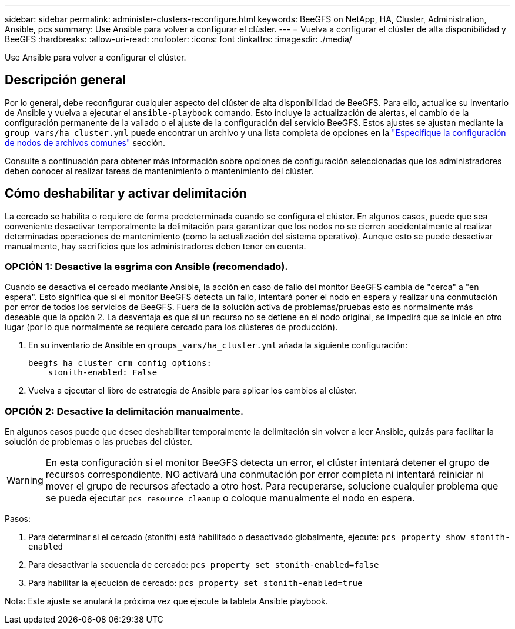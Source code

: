 ---
sidebar: sidebar 
permalink: administer-clusters-reconfigure.html 
keywords: BeeGFS on NetApp, HA, Cluster, Administration, Ansible, pcs 
summary: Use Ansible para volver a configurar el clúster. 
---
= Vuelva a configurar el clúster de alta disponibilidad y BeeGFS
:hardbreaks:
:allow-uri-read: 
:nofooter: 
:icons: font
:linkattrs: 
:imagesdir: ./media/


[role="lead"]
Use Ansible para volver a configurar el clúster.



== Descripción general

Por lo general, debe reconfigurar cualquier aspecto del clúster de alta disponibilidad de BeeGFS. Para ello, actualice su inventario de Ansible y vuelva a ejecutar el `ansible-playbook` comando. Esto incluye la actualización de alertas, el cambio de la configuración permanente de la vallado o el ajuste de la configuración del servicio BeeGFS. Estos ajustes se ajustan mediante la `group_vars/ha_cluster.yml` puede encontrar un archivo y una lista completa de opciones en la link:custom-architectures-inventory-common-file-node-configuration.html["Especifique la configuración de nodos de archivos comunes"^] sección.

Consulte a continuación para obtener más información sobre opciones de configuración seleccionadas que los administradores deben conocer al realizar tareas de mantenimiento o mantenimiento del clúster.



== Cómo deshabilitar y activar delimitación

La cercado se habilita o requiere de forma predeterminada cuando se configura el clúster. En algunos casos, puede que sea conveniente desactivar temporalmente la delimitación para garantizar que los nodos no se cierren accidentalmente al realizar determinadas operaciones de mantenimiento (como la actualización del sistema operativo). Aunque esto se puede desactivar manualmente, hay sacrificios que los administradores deben tener en cuenta.



=== OPCIÓN 1: Desactive la esgrima con Ansible (recomendado).

Cuando se desactiva el cercado mediante Ansible, la acción en caso de fallo del monitor BeeGFS cambia de "cerca" a "en espera". Esto significa que si el monitor BeeGFS detecta un fallo, intentará poner el nodo en espera y realizar una conmutación por error de todos los servicios de BeeGFS. Fuera de la solución activa de problemas/pruebas esto es normalmente más deseable que la opción 2. La desventaja es que si un recurso no se detiene en el nodo original, se impedirá que se inicie en otro lugar (por lo que normalmente se requiere cercado para los clústeres de producción).

. En su inventario de Ansible en `groups_vars/ha_cluster.yml` añada la siguiente configuración:
+
[source, console]
----
beegfs_ha_cluster_crm_config_options:
    stonith-enabled: False
----
. Vuelva a ejecutar el libro de estrategia de Ansible para aplicar los cambios al clúster.




=== OPCIÓN 2: Desactive la delimitación manualmente.

En algunos casos puede que desee deshabilitar temporalmente la delimitación sin volver a leer Ansible, quizás para facilitar la solución de problemas o las pruebas del clúster.


WARNING: En esta configuración si el monitor BeeGFS detecta un error, el clúster intentará detener el grupo de recursos correspondiente. NO activará una conmutación por error completa ni intentará reiniciar ni mover el grupo de recursos afectado a otro host. Para recuperarse, solucione cualquier problema que se pueda ejecutar `pcs resource cleanup` o coloque manualmente el nodo en espera.

Pasos:

. Para determinar si el cercado (stonith) está habilitado o desactivado globalmente, ejecute: `pcs property show stonith-enabled`
. Para desactivar la secuencia de cercado: `pcs property set stonith-enabled=false`
. Para habilitar la ejecución de cercado: `pcs property set stonith-enabled=true`


Nota: Este ajuste se anulará la próxima vez que ejecute la tableta Ansible playbook.
